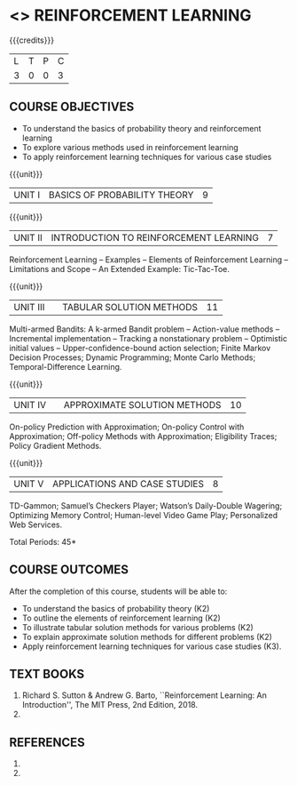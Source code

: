 * <<<PE605>>> REINFORCEMENT LEARNING
:properties:
:author: Ms. M. Saritha and Ms. S. Rajalakshmi
:date: 09-03-2021
:end:

#+begin_comment
- 1. 
#+end_comment

#+startup: showall

{{{credits}}}
|L|T|P|C|
|3|0|0|3|

** COURSE OBJECTIVES
- To understand the basics of probability theory and reinforcement learning
- To explore various methods used in reinforcement learning
- To apply reinforcement learning techniques for various case studies


{{{unit}}}
| UNIT I | BASICS OF PROBABILITY THEORY | 9 |


{{{unit}}}
| UNIT II | INTRODUCTION TO REINFORCEMENT LEARNING | 7 |
Reinforcement Learning -- Examples -- Elements of Reinforcement Learning -- Limitations and Scope -- An Extended Example: Tic-Tac-Toe.


{{{unit}}}
| UNIT III |  | TABULAR SOLUTION METHODS | 11 |
Multi-armed Bandits: A k-armed Bandit problem -- Action-value methods -- Incremental implementation -- Tracking a nonstationary problem -- Optimistic initial values -- Upper-confidence-bound action selection; Finite Markov Decision Processes; Dynamic Programming; Monte Carlo Methods; Temporal-Difference Learning.

{{{unit}}}
| UNIT IV |  | APPROXIMATE SOLUTION METHODS | 10 |
On-policy Prediction with Approximation; On-policy Control with Approximation; Off-policy Methods with Approximation; Eligibility Traces; Policy Gradient Methods. 

#+begin_comment

#+end_comment

{{{unit}}}
| UNIT V | APPLICATIONS AND CASE STUDIES | 8 |
TD-Gammon; Samuel’s Checkers Player; Watson’s Daily-Double Wagering; Optimizing Memory Control; Human-level Video Game Play; Personalized Web Services.

#+begin_comment
- 1. 
#+end_comment

\hfill *Total Periods: 45*

** COURSE OUTCOMES
After the completion of this course, students will be able to: 
- To understand the basics of probability theory (K2)
- To outline the elements of reinforcement learning (K2)
- To illustrate tabular solution methods for various problems (K2)
- To explain approximate solution methods for different problems (K2)
- Apply reinforcement learning techniques for various case studies (K3).

** TEXT BOOKS
1. Richard S. Sutton & Andrew G. Barto, ``Reinforcement Learning: An Introduction'', The MIT Press, 2nd Edition, 2018.
2. 

** REFERENCES
1. 
2. 

